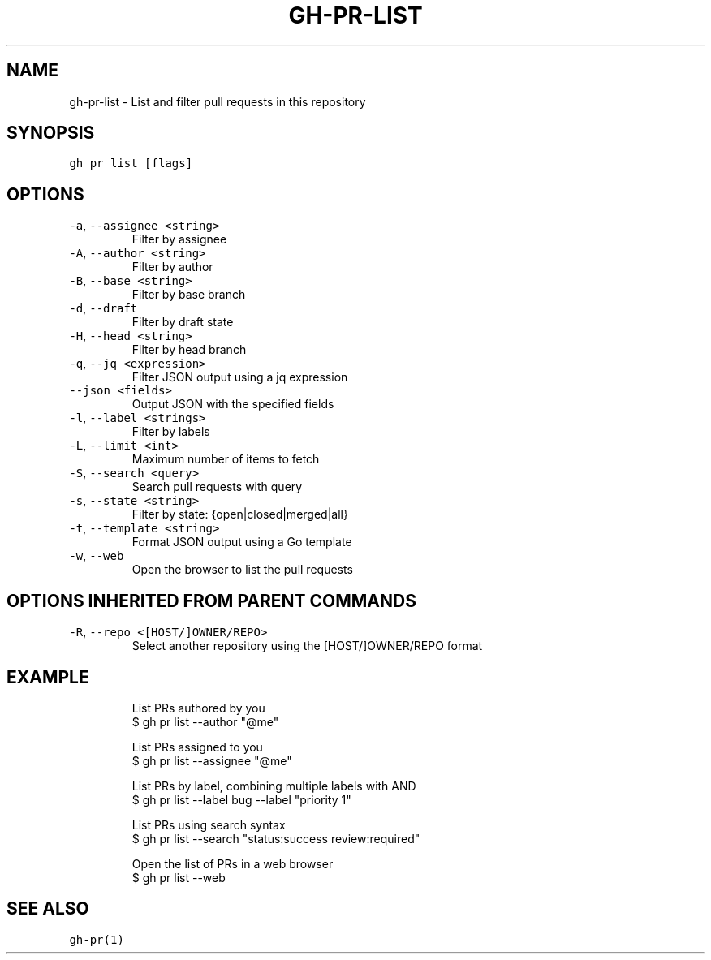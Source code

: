 .nh
.TH "GH-PR-LIST" "1" "Dec 2021" "GitHub CLI 2.4.0" "GitHub CLI manual"

.SH NAME
.PP
gh-pr-list - List and filter pull requests in this repository


.SH SYNOPSIS
.PP
\fB\fCgh pr list [flags]\fR


.SH OPTIONS
.TP
\fB\fC-a\fR, \fB\fC--assignee\fR \fB\fC<string>\fR
Filter by assignee

.TP
\fB\fC-A\fR, \fB\fC--author\fR \fB\fC<string>\fR
Filter by author

.TP
\fB\fC-B\fR, \fB\fC--base\fR \fB\fC<string>\fR
Filter by base branch

.TP
\fB\fC-d\fR, \fB\fC--draft\fR
Filter by draft state

.TP
\fB\fC-H\fR, \fB\fC--head\fR \fB\fC<string>\fR
Filter by head branch

.TP
\fB\fC-q\fR, \fB\fC--jq\fR \fB\fC<expression>\fR
Filter JSON output using a jq expression

.TP
\fB\fC--json\fR \fB\fC<fields>\fR
Output JSON with the specified fields

.TP
\fB\fC-l\fR, \fB\fC--label\fR \fB\fC<strings>\fR
Filter by labels

.TP
\fB\fC-L\fR, \fB\fC--limit\fR \fB\fC<int>\fR
Maximum number of items to fetch

.TP
\fB\fC-S\fR, \fB\fC--search\fR \fB\fC<query>\fR
Search pull requests with query

.TP
\fB\fC-s\fR, \fB\fC--state\fR \fB\fC<string>\fR
Filter by state: {open|closed|merged|all}

.TP
\fB\fC-t\fR, \fB\fC--template\fR \fB\fC<string>\fR
Format JSON output using a Go template

.TP
\fB\fC-w\fR, \fB\fC--web\fR
Open the browser to list the pull requests


.SH OPTIONS INHERITED FROM PARENT COMMANDS
.TP
\fB\fC-R\fR, \fB\fC--repo\fR \fB\fC<[HOST/]OWNER/REPO>\fR
Select another repository using the [HOST/]OWNER/REPO format


.SH EXAMPLE
.PP
.RS

.nf
List PRs authored by you
$ gh pr list --author "@me"

List PRs assigned to you
$ gh pr list --assignee "@me"

List PRs by label, combining multiple labels with AND
$ gh pr list --label bug --label "priority 1"

List PRs using search syntax
$ gh pr list --search "status:success review:required"

Open the list of PRs in a web browser
$ gh pr list --web
 	

.fi
.RE


.SH SEE ALSO
.PP
\fB\fCgh-pr(1)\fR
